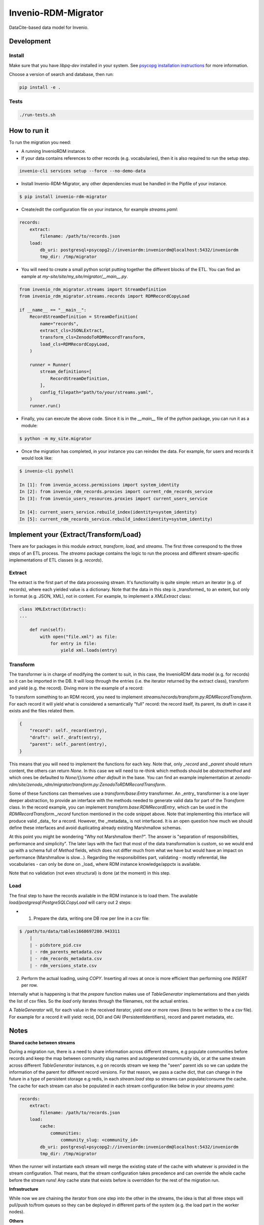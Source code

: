 ..
    Copyright (C) 2022 CERN.


    Invenio-RDM-Migrator is free software; you can redistribute it and/or
    modify it under the terms of the MIT License; see LICENSE file for more
    details.

=====================
 Invenio-RDM-Migrator
=====================

.. image:: https://github.com/inveniosoftware/invenio-rdm-migrator/workflows/CI/badge.svg
        :target: https://github.com/inveniosoftware/invenio-rdm-migrator/actions?query=workflow%3ACI+branch%3Amaster

.. image:: https://img.shields.io/github/tag/inveniosoftware/invenio-rdm-migrator.svg
        :target: https://github.com/inveniosoftware/invenio-rdm-migrator/releases

.. image:: https://img.shields.io/pypi/dm/invenio-rdm-migrator.svg
        :target: https://pypi.python.org/pypi/invenio-rdm-migrator

.. image:: https://img.shields.io/github/license/inveniosoftware/invenio-rdm-migrator.svg
        :target: https://github.com/inveniosoftware/invenio-rdm-migrator/blob/master/LICENSE

DataCite-based data model for Invenio.


Development
===========

Install
-------

Make sure that you have `libpq-dev` installed in your system. See
`psycopg installation instructions <https://www.psycopg.org/install/>`_
for more information.

Choose a version of search and database, then run:

.. code-block:: console

    pip install -e .


Tests
-----

.. code-block:: console

    ./run-tests.sh

How to run it
=============

To run the migration you need:

- A running InvenioRDM instance.
- If your data contains references to other records (e.g. vocabularies),
  then it is also required to run the setup step.

.. code-block:: console

    invenio-cli services setup --force --no-demo-data

- Install Invenio-RDM-Migrator, any other dependencies must be handled
  in the Pipfile of your instance.

.. code-block:: console

    $ pip install invenio-rdm-migrator

- Create/edit the configuration file on your instance, for example
  `streams.yaml`:

.. code-block:: yaml

    records:
        extract:
            filename: /path/to/records.json
        load:
            db_uri: postgresql+psycopg2://inveniordm:inveniordm@localhost:5432/inveniordm
            tmp_dir: /tmp/migrator


- You will need to create a small python script
  putting together the different blocks of the ETL. You can find an eample
  at `my-site/site/my_site/migrator/__main__.py`.

.. code-block:: python

    from invenio_rdm_migrator.streams import StreamDefinition
    from invenio_rdm_migrator.streams.records import RDMRecordCopyLoad

    if __name__ == "__main__":
        RecordStreamDefinition = StreamDefinition(
            name="records",
            extract_cls=JSONLExtract,
            transform_cls=ZenodoToRDMRecordTransform,
            load_cls=RDMRecordCopyLoad,
        )

        runner = Runner(
            stream_definitions=[
                RecordStreamDefinition,
            ],
            config_filepath="path/to/your/streams.yaml",
        )
        runner.run()

- Finally, you can execute the above code. Since it is in the `__main__` file
  of the python package, you can run it as a module:

.. code-block:: console

    $ python -m my_site.migrator

- Once the migration has completed, in your instance you can reindex the data.
  For example, for users and records it would look like:

.. code-block:: console

    $ invenio-cli pyshell

    In [1]: from invenio_access.permissions import system_identity
    In [2]: from invenio_rdm_records.proxies import current_rdm_records_service
    In [3]: from invenio_users_resources.proxies import current_users_service

    In [4]: current_users_service.rebuild_index(identity=system_identity)
    In [5]: current_rdm_records_service.rebuild_index(identity=system_identity)

Implement your {Extract/Transform/Load}
=======================================

There are for packages in this module `extract`, `transform`, `load`, and
`streams`. The first three correspond to the three steps of an ETL process.
The `streams` package contains the logic to run the process and different
stream-specific implementations of ETL classes (e.g. `records`).

Extract
-------

The extract is the first part of the data processing stream. It's
functionality is quite simple: return an iterator (e.g. of records), where each
yielded value is a dictionary. Note that the data in this step is _transformed_
to an extent, but only in format (e.g. JSON, XML), not in content. For example,
to implement a `XMLExtract` class:

.. code-block:: python

    class XMLExtract(Extract):
    ...

        def run(self):
            with open("file.xml") as file:
                for entry in file:
                    yield xml.loads(entry)

Transform
---------

The transformer is in charge of modifying the content to suit, in this case,
the InvenioRDM data model (e.g. for records) so it can be imported in the DB.
It will loop through the entries (i.e. the iterator returned by the extract
class), transform and yield (e.g. the record). Diving more in the example of
a record:

To transform something to an RDM record, you need to implement
`streams/records/transform.py:RDMRecordTransform`. For each record it will
yield what is considered a semantically "full" record: the record itself,
its parent, its draft in case it exists and the files related them.

.. code-block:: python

    {
        "record": self._record(entry),
        "draft": self._draft(entry),
        "parent": self._parent(entry),
    }

This means that you will need to implement the functions for each key. Note
that, only `_record` and `_parent` should return content, the others can return
`None`. In this case we will need to re-think which methods should be
`abstractmethod` and which ones be defaulted to `None/{}/some other default` in
the base. You can find an example implementation at
`zenodo-rdm/site/zenodo_rdm/migrator/transform.py:ZenodoToRDMRecordTransform`.

Some of these functions can themselves use a `transform/base:Entry`
transformer. An _entry_ transformer is a one layer deeper abstraction, to
provide an interface with the methods needed to generate valid data for part of
the `Transform` class. In the record example, you can implement
`transform.base:RDMRecordEntry`, which can be used in the
`RDMRecordTransform._record` function mentioned in the code snippet above. Note
that implementing this interface will produce valid _data_ for a record.
However, the _metadata_ is not interfaced. It is an open question how much we
should define these interfaces and avoid duplicating already existing
Marshmallow schemas.

At this point you might be wondering "Why not Marshmallow then?". The answer is
"separation of responsibilities, performance and simplicity". The later lays
with the fact that most of the data transformation is custom, so we would end
up with a schema full of `Method` fields, which does not differ much from what
we have but would have an impact on performance (Marshmallow is slow...).
Regarding the responsibilities part, validating - mostly referential, like
vocabularies - can only be done on _load_ where RDM instance knowledge/appctx
is available.

Note that no validation (not even structural) is done (at the moment) in this
step.

Load
----

The final step to have the records available in the RDM instance is to load
them. The available `load/postgresql:PostgreSQLCopyLoad` will carry out 2 steps:

- 1. Prepare the data, writing one DB row per line in a csv file:

.. code-block:: console

    $ /path/to/data/tables1668697280.943311
        |
        | - pidstore_pid.csv
        | - rdm_parents_metadata.csv
        | - rdm_records_metadata.csv
        | - rdm_versions_state.csv

2. Perform the actual loading, using `COPY`. Inserting all rows at once is more
   efficient than performing one `INSERT` per row.

Internally what is happening is that the `prepare` function makes use of
`TableGenerator` implementations and then yields the list of csv files.
So the `load` only iterates through the filenames, not the actual entries.

A `TableGenerator` will, for each value in the received iterator, yield one
or more rows (lines to be written to the a csv file). For example for a record
it will yield: recid, DOI and OAI (PersistentIdentifiers), record and parent
metadata, etc.

Notes
=====

**Shared cache between streams**

During a migration run, there is a need to share information across different streams,
e.g populate communities before records and keep the map between community slug names
and autogenerated community ids, or at the same stream across different `TableGenerator`
instances, e.g on records stream we keep the "seen" parent ids so we can update the
information of the parent for different record versions.
For that reason, we pass a cache dict, that can change in the future in a type of
persistent storage e.g redis, in each `stream.load` step so streams can populate/consume
the cache.
The cache for each stream can also be populated in each stream configuration like below
in your `streams.yaml`:

.. code-block:: yaml

    records:
        extract:
            filename: /path/to/records.json
        load:
            cache:
                communities:
                    community_slug: <community_id>
            db_uri: postgresql+psycopg2://inveniordm:inveniordm@localhost:5432/inveniordm
            tmp_dir: /tmp/migrator

When the runner will instantiate each stream will merge the existing state of the cache
with whatever is provided in the stream configuration. That means, that the stream
configuration takes precedence and can override the whole cache before the stream runs!
Any cache state that exists before is overridden for the rest of the migration run.

**Infrastructure**

While now we are chaining the iterator from one step into the other in the
streams, the idea is that all three steps will pull/push to/from queues so
they can be deployed in different parts of the system (e.g. the load part
in the worker nodes).

**Others**

- Using generators instead of lists, allows us to iterate through the data
  only once and perform the E-T-L steps on them. Instead of loop for E, loop
  for T, loop for L. In addition, this allows us to have the csv files open
  during the writing and closing them at the end (open/close is an expensive
  op when done 3M times).
